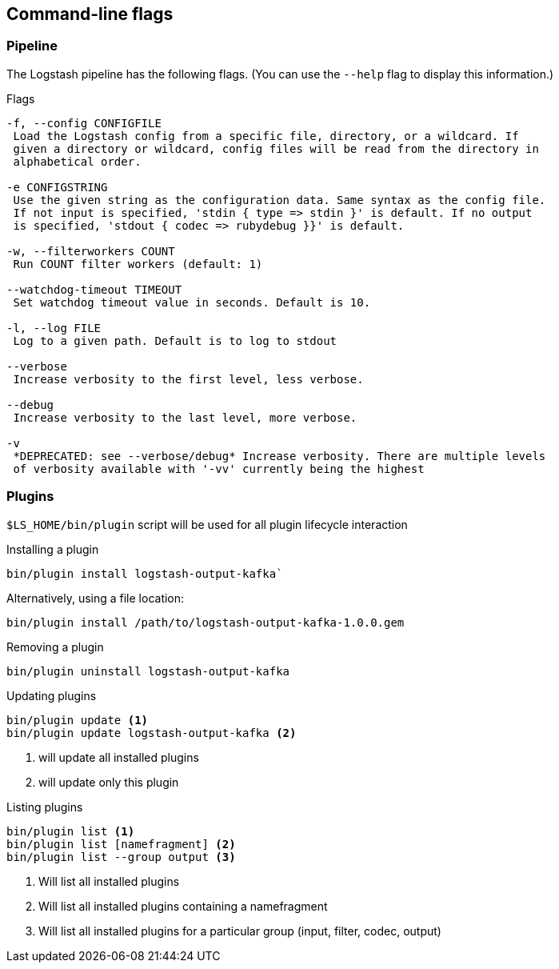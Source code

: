 == Command-line flags

[float]
=== Pipeline

The Logstash pipeline has the following flags. (You can use the `--help` flag to
display this information.)

.Flags
[source,shell]
----------------------------------
-f, --config CONFIGFILE
 Load the Logstash config from a specific file, directory, or a wildcard. If
 given a directory or wildcard, config files will be read from the directory in
 alphabetical order.

-e CONFIGSTRING
 Use the given string as the configuration data. Same syntax as the config file.
 If not input is specified, 'stdin { type => stdin }' is default. If no output
 is specified, 'stdout { codec => rubydebug }}' is default.

-w, --filterworkers COUNT
 Run COUNT filter workers (default: 1)

--watchdog-timeout TIMEOUT
 Set watchdog timeout value in seconds. Default is 10.

-l, --log FILE
 Log to a given path. Default is to log to stdout

--verbose
 Increase verbosity to the first level, less verbose.

--debug
 Increase verbosity to the last level, more verbose.

-v
 *DEPRECATED: see --verbose/debug* Increase verbosity. There are multiple levels
 of verbosity available with '-vv' currently being the highest
----------------------------------

[float]
=== Plugins

`$LS_HOME/bin/plugin` script will be used for all plugin lifecycle interaction

.Installing a plugin
[source,shell]
----------------------------------
bin/plugin install logstash-output-kafka`
----------------------------------

.Alternatively, using a file location:
[source,shell]
----------------------------------
bin/plugin install /path/to/logstash-output-kafka-1.0.0.gem
----------------------------------

.Removing a plugin
[source,shell]
----------------------------------
bin/plugin uninstall logstash-output-kafka
----------------------------------

.Updating plugins
[source,shell]
----------------------------------
bin/plugin update <1>
bin/plugin update logstash-output-kafka <2>
----------------------------------
<1> will update all installed plugins

<2> will update only this plugin

.Listing plugins
[source,shell]
----------------------------------
bin/plugin list <1>
bin/plugin list [namefragment] <2>
bin/plugin list --group output <3>
----------------------------------
<1> Will list all installed plugins

<2> Will list all installed plugins containing a namefragment

<3> Will list all installed plugins for a particular group (input, filter, codec, output)
